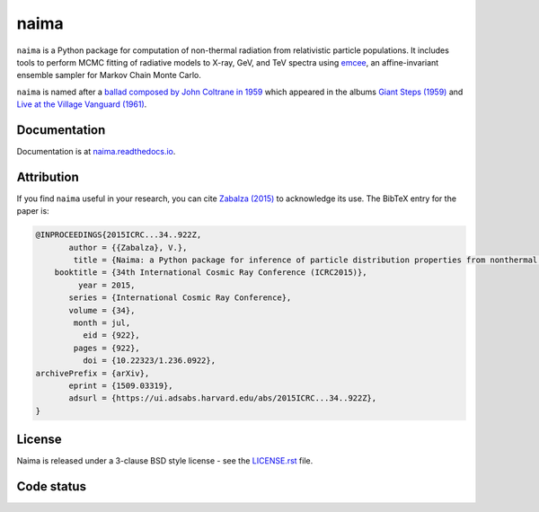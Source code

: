 naima
=====

``naima`` is a Python package for computation of non-thermal radiation from
relativistic particle populations. It includes tools to perform MCMC fitting of
radiative models to X-ray, GeV, and TeV spectra using `emcee
<http://dan.iel.fm/emcee>`_, an affine-invariant ensemble sampler for Markov
Chain Monte Carlo.

``naima`` is named after a `ballad composed by John Coltrane in 1959
<https://en.wikipedia.org/wiki/Naima>`_ which appeared in the albums
`Giant Steps (1959) <https://www.youtube.com/watch?v=QTMqes6HDqU>`_ and
`Live at the Village Vanguard (1961) <https://www.youtube.com/watch?v=Tq3-99vbFt8>`_.

.. image:: http://img.shields.io/pypi/v/naima.svg
	:target: https://pypi.python.org/pypi/naima/
.. image:: http://img.shields.io/badge/license-BSD-green.svg
	:target: https://github.com/zblz/naima/blob/master/LICENSE.rst
.. image:: http://img.shields.io/badge/powered%20by-AstroPy-orange.svg
	:target: http://www.astropy.org
.. image:: http://img.shields.io/badge/arXiv-1509.03319-blue.svg
	:target: http://arxiv.org/abs/1509.03319

Documentation
^^^^^^^^^^^^^

Documentation is at `naima.readthedocs.io
<http://naima.readthedocs.io>`_.

Attribution
^^^^^^^^^^^

If you find ``naima`` useful in your research, you can cite `Zabalza (2015)
<https://ui.adsabs.harvard.edu/abs/2015ICRC...34..922Z>`_ to acknowledge its use. The
BibTeX entry for the paper is:

.. code-block:: bibtex

   @INPROCEEDINGS{2015ICRC...34..922Z,
          author = {{Zabalza}, V.},
           title = {Naima: a Python package for inference of particle distribution properties from nonthermal spectra},
       booktitle = {34th International Cosmic Ray Conference (ICRC2015)},
            year = 2015,
          series = {International Cosmic Ray Conference},
          volume = {34},
           month = jul,
             eid = {922},
           pages = {922},
             doi = {10.22323/1.236.0922},
   archivePrefix = {arXiv},
          eprint = {1509.03319},
          adsurl = {https://ui.adsabs.harvard.edu/abs/2015ICRC...34..922Z},
   }


License
^^^^^^^

Naima is released under a 3-clause BSD style license - see the
`LICENSE.rst <https://github.com/zblz/naima/blob/master/LICENSE.rst>`_ file.

Code status
^^^^^^^^^^^

.. image:: https://img.shields.io/github/actions/workflow/status/zblz/naima/tests.yaml?branch=main
        :target: https://github.com/zblz/naima/actions/workflows/tests.yaml
.. image:: https://img.shields.io/badge/benchmarked%20by-asv-green.svg
        :target: http://zblz.github.io/naima-benchmarks
